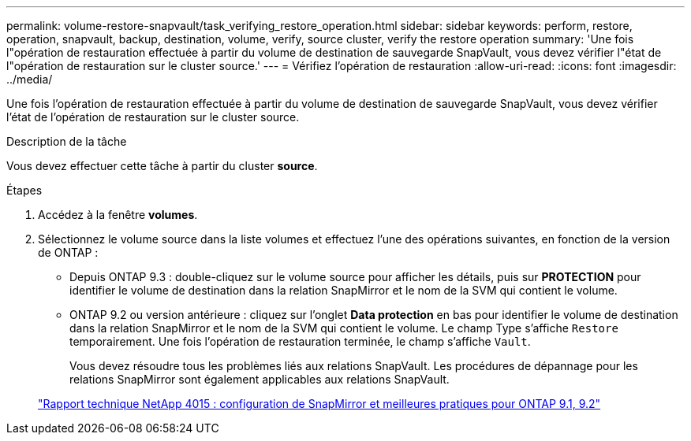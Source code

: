 ---
permalink: volume-restore-snapvault/task_verifying_restore_operation.html 
sidebar: sidebar 
keywords: perform, restore, operation, snapvault, backup, destination, volume, verify, source cluster, verify the restore operation 
summary: 'Une fois l"opération de restauration effectuée à partir du volume de destination de sauvegarde SnapVault, vous devez vérifier l"état de l"opération de restauration sur le cluster source.' 
---
= Vérifiez l'opération de restauration
:allow-uri-read: 
:icons: font
:imagesdir: ../media/


[role="lead"]
Une fois l'opération de restauration effectuée à partir du volume de destination de sauvegarde SnapVault, vous devez vérifier l'état de l'opération de restauration sur le cluster source.

.Description de la tâche
Vous devez effectuer cette tâche à partir du cluster *source*.

.Étapes
. Accédez à la fenêtre *volumes*.
. Sélectionnez le volume source dans la liste volumes et effectuez l'une des opérations suivantes, en fonction de la version de ONTAP :
+
** Depuis ONTAP 9.3 : double-cliquez sur le volume source pour afficher les détails, puis sur *PROTECTION* pour identifier le volume de destination dans la relation SnapMirror et le nom de la SVM qui contient le volume.
** ONTAP 9.2 ou version antérieure : cliquez sur l'onglet *Data protection* en bas pour identifier le volume de destination dans la relation SnapMirror et le nom de la SVM qui contient le volume.
Le champ Type s'affiche `Restore` temporairement. Une fois l'opération de restauration terminée, le champ s'affiche `Vault`.
+
Vous devez résoudre tous les problèmes liés aux relations SnapVault. Les procédures de dépannage pour les relations SnapMirror sont également applicables aux relations SnapVault.

+
http://www.netapp.com/us/media/tr-4015.pdf["Rapport technique NetApp 4015 : configuration de SnapMirror et meilleures pratiques pour ONTAP 9.1, 9.2"^]




